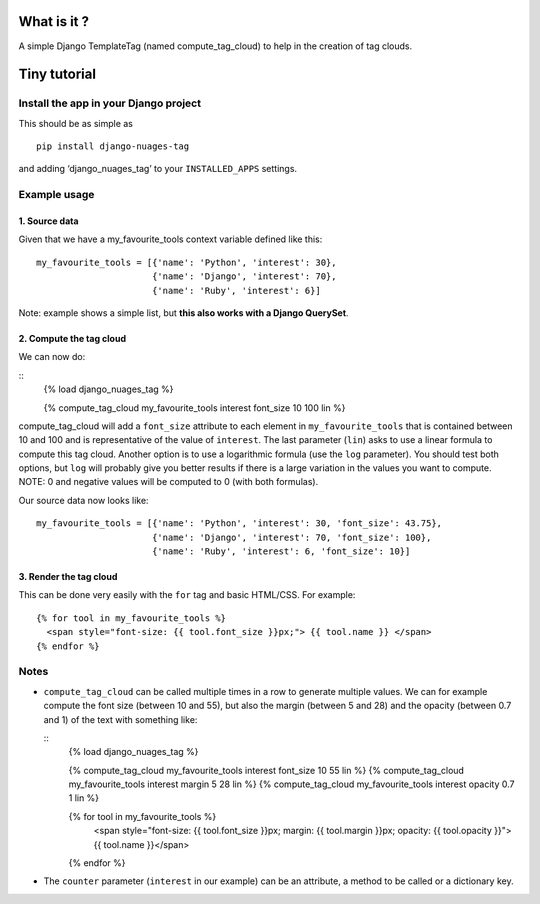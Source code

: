 What is it ?
============

A simple Django TemplateTag (named compute\_tag\_cloud) to help in the
creation of tag clouds.

Tiny tutorial
=============

Install the app in your Django project
--------------------------------------

This should be as simple as 

::

    pip install django-nuages-tag

and adding ‘django\_nuages\_tag’ to your ``INSTALLED_APPS`` settings.

Example usage
-------------

1. Source data
~~~~~~~~~~~~~~

Given that we have a my\_favourite\_tools context variable defined like
this:

::

    my_favourite_tools = [{'name': 'Python', 'interest': 30},
                          {'name': 'Django', 'interest': 70},
                          {'name': 'Ruby', 'interest': 6}]

Note: example shows a simple list, but **this also works with a Django
QuerySet**.

2. Compute the tag cloud
~~~~~~~~~~~~~~~~~~~~~~~~

We can now do:

::
    {% load django_nuages_tag %}
    
    {% compute_tag_cloud my_favourite_tools interest font_size 10 100 lin %}

compute\_tag\_cloud will add a ``font_size`` attribute to each element
in ``my_favourite_tools`` that is contained between 10 and 100 and is
representative of the value of ``interest``. The last parameter
(``lin``) asks to use a linear formula to compute this tag cloud.
Another option is to use a logarithmic formula (use the ``log``
parameter). You should test both options, but ``log`` will probably give
you better results if there is a large variation in the values you want
to compute. NOTE: 0 and negative values will be computed to 0 (with both formulas).

Our source data now looks like:

::

    my_favourite_tools = [{'name': 'Python', 'interest': 30, 'font_size': 43.75},
                          {'name': 'Django', 'interest': 70, 'font_size': 100},
                          {'name': 'Ruby', 'interest': 6, 'font_size': 10}]

3. Render the tag cloud
~~~~~~~~~~~~~~~~~~~~~~~

This can be done very easily with the ``for`` tag and basic HTML/CSS.
For example:

::

    {% for tool in my_favourite_tools %}
      <span style="font-size: {{ tool.font_size }}px;"> {{ tool.name }} </span>
    {% endfor %}

Notes
-----

-  ``compute_tag_cloud`` can be called multiple times in a row to
   generate multiple values. We can for example compute the font size
   (between 10 and 55), but also the margin (between 5 and 28) and the
   opacity (between 0.7 and 1) of the text with something like:

   ::
       {% load django_nuages_tag %}

       {% compute_tag_cloud my_favourite_tools interest font_size 10 55 lin %}
       {% compute_tag_cloud my_favourite_tools interest margin 5 28 lin %}
       {% compute_tag_cloud my_favourite_tools interest opacity 0.7 1 lin %}

       {% for tool in my_favourite_tools %}
         <span style="font-size: {{ tool.font_size }}px; margin: {{ tool.margin }}px; opacity: {{ tool.opacity }}">{{ tool.name }}</span>
       {% endfor %}
       
- The ``counter`` parameter (``interest`` in our example) can be an attribute, a method to be called or a dictionary key.       
